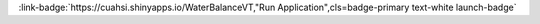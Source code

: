 .. _TWFjcm9zaGVkcw==:

.. title:: Macrosheds

.. raw:: html

    <div class=example-title>
        <h1> Macrosheds </h1>
    </div>






.. container:: launch-container pb-1
    
         
            :link-badge:`https://cuahsi.shinyapps.io/WaterBalanceVT,"Run Application",cls=badge-primary text-white launch-badge`
        
    


.. raw:: html

    <br />&nbsp;
    <hr>
    <br />&nbsp;





.. dropdown:: Matt Ross
    :container: + shadow btn-author
    :animate: fade-in-slide-down
    :body: bg-light text-left
    
    Colorado State University 

    

    



.. dropdown:: Emily Bernhardt
    :container: + shadow btn-author
    :animate: fade-in-slide-down
    :body: bg-light text-left
    
    Duke University 

    

    



.. dropdown:: Jill Baron
    :container: + shadow btn-author
    :animate: fade-in-slide-down
    :body: bg-light text-left
    
    Colorado State University, USGS 

    

    



.. dropdown:: Elizabeth W. Boyer
    :container: + shadow btn-author
    :animate: fade-in-slide-down
    :body: bg-light text-left
    
    Pennsylvania State University 

    

    



.. dropdown:: Emma J. Rosi
    :container: + shadow btn-author
    :animate: fade-in-slide-down
    :body: bg-light text-left
    
    Cary Institute 

    

    



.. dropdown:: Nandita Basu
    :container: + shadow btn-author
    :animate: fade-in-slide-down
    :body: bg-light text-left
    
    University of Waterloo 

    

    



.. dropdown:: Kaelin Cawley
    :container: + shadow btn-author
    :animate: fade-in-slide-down
    :body: bg-light text-left
    
    NEON 

    

    



.. dropdown:: Megan Joins
    :container: + shadow btn-author
    :animate: fade-in-slide-down
    :body: bg-light text-left
    
    NEON 

    

    




.. raw:: html

    <br />&nbsp;
    <br />&nbsp;

    <div class=example-description>
    
    <h2> Description </h2>

    
    
    <p>This project will enable anyone with internet access to compare the flow and the chemistry of hundreds of streams throughout the United States and to explore their watersheds.This will make it easy for scientists, resource managers, and students to generate questions about water quality and river flow patterns across the continent.Researchers will use these data to study what types of watersheds are best at retaining nutrients, are recovering most rapidly from decades of acid rain, have the highest erosion rates, and have flow patterns that are least sensitive to floods and droughts.The lessons we learn from studying many watersheds and streams will contribute to more effective management of our nation’s water and forest resources.</p>
    
    
    
    </div>

.. panels::
    :container: container pb-1 example-panels
    :card: shadow
    :column: col-lg-6 col-md-6 col-sm-12 col-xs-12 p-2
    :body: text-left

    ---
    
     
